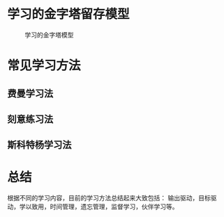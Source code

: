 # -*- coding: utf-8; -*-

* 学习的金字塔留存模型
  #+CAPTION: 学习的金字塔模型
  [[../assets/学习的金字塔模型.png]]
* 常见学习方法
** 费曼学习法
   [[../assets/费曼学习法.png]]
** 刻意练习法
   [[../assets/刻意练习法.png]]
** 斯科特杨学习法
   [[../assets/斯科特杨学习法.png]]
* 总结
  根据不同的学习内容，目前的学习方法总结起来大致包括：
  输出驱动，目标驱动，学以致用，时间管理，遗忘管理，监督学习，伙伴学习等。

